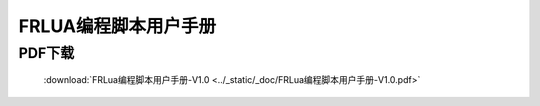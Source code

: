 FRLUA编程脚本用户手册
=======================

PDF下载
------------------
    :download:`FRLua编程脚本用户手册-V1.0 <../_static/_doc/FRLua编程脚本用户手册-V1.0.pdf>`
